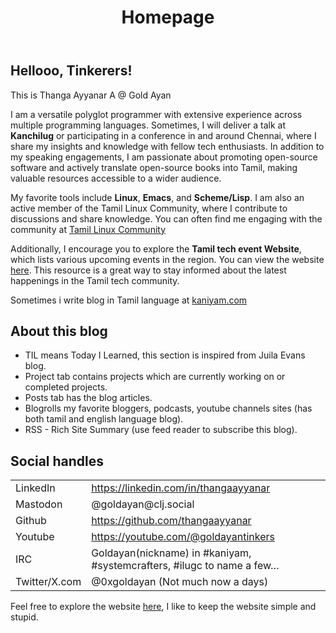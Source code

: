 #+title: Homepage

** Hellooo, Tinkerers!

This is Thanga Ayyanar A @ Gold Ayan

I am a versatile polyglot programmer with extensive experience across
multiple programming languages. Sometimes, I will deliver a talk at
*Kanchilug* or participating in a conference in and around
Chennai, where I share my insights and knowledge with fellow tech
enthusiasts. In addition to my speaking engagements, I am passionate
about promoting open-source software and actively translate
open-source books into Tamil, making valuable resources accessible to
a wider audience.

My favorite tools include **Linux**, **Emacs**, and **Scheme/Lisp**. I
am also an active member of the Tamil Linux Community, where I
contribute to discussions and share knowledge. You can often find me
engaging with the community at [[https://forums.tamillinuxcommunity.org][Tamil Linux Community]]

Additionally, I encourage you to explore the *Tamil tech event
Website*, which lists various upcoming events in the region. You can
view the website [[https://tamilnadu.tech][here]]. This resource is a great way to stay informed
about the latest happenings in the Tamil tech community.

Sometimes i write blog in Tamil language at [[https://kaniyam.com][kaniyam.com]]

** About this blog
- TIL means Today I Learned, this section is inspired from Juila Evans blog.
- Project tab contains projects which are currently working on or completed projects.
- Posts tab has the blog articles.
- Blogrolls my favorite bloggers, podcasts, youtube channels sites (has both tamil and english language blog).
- RSS - Rich Site Summary (use feed reader to subscribe this blog).


** Social handles
| LinkedIn      | https://linkedin.com/in/thangaayyanar                                    |
| Mastodon      | @goldayan@clj.social                                                     |
| Github        | https://github.com/thangaayyanar                                         |
| Youtube       | https://youtube.com/@goldayantinkers                                     |
| IRC           | Goldayan(nickname) in #kaniyam, #systemcrafters, #ilugc to name a few... |
| Twitter/X.com | @0xgoldayan (Not much now a days)                                        |

Feel free to explore the website [[https://github.com/goldayan/goldayan.github.io][here]], I like to keep the website simple and stupid.
